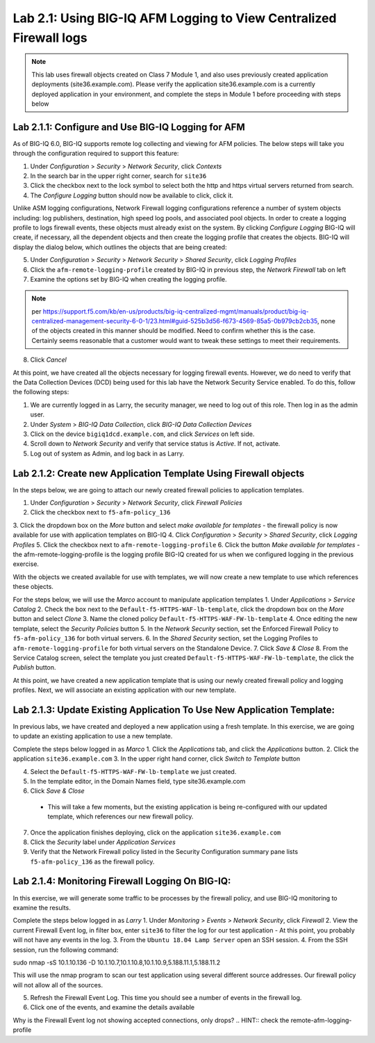Lab 2.1: Using BIG-IQ AFM Logging to View Centralized Firewall logs
--------------------------------------------------------------------

.. note:: This lab uses firewall objects created on Class 7 Module 1, and also uses previously created application deployments (site36.example.com).  Please verify the application site36.example.com is a currently deployed application in your environment, and complete the steps in Module 1 before proceeding with steps below


Lab 2.1.1: Configure and Use BIG-IQ Logging for AFM
****************************************************
As of BIG-IQ 6.0, BIG-IQ supports remote log collecting and viewing for AFM policies.  The below steps will take you through the configuration required to support this feature:

1. Under *Configuration* > *Security* > *Network Security*, click *Contexts*
2. In the search bar in the upper right corner, search for ``site36``
3. Click the checkbox next to the lock symbol to select both the http and https virtual servers returned from search.
4. The *Configure Logging* button should now be available to click, click it.  

Unlike ASM logging configurations, Network Firewall logging configurations reference a number of system objects including: log publishers, destination, high speed log pools, and associated pool objects.  In order to create a logging profile to logs firewall events, these objects must already exist on the system.  By clicking *Configure Logging* BIG-IQ will create, if necessary, all the dependent objects and then create the logging profile that creates the objects.  BIG-IQ will display the dialog below, which outlines the objects that are being created:

.. image:: ../pictures/module2/afm_configure_logging_dialog.png
  :align: center
  :scale: 50%


5. Under *Configuration* > *Security* > *Network Security* > *Shared Security*, click *Logging Profiles*
6. Click the ``afm-remote-logging-profile`` created by BIG-IQ in previous step, the *Network Firewall* tab on left
7. Examine the options set by BIG-IQ when creating the logging profile.

.. note:: per https://support.f5.com/kb/en-us/products/big-iq-centralized-mgmt/manuals/product/big-iq-centralized-management-security-6-0-1/23.html#guid-525b3d56-f673-4569-85a5-0b979cb2cb35, none of the objects created in this manner should be modified.  Need to confirm whether this is the case.  Certainly seems reasonable that a customer would want to tweak these settings to meet their requirements.

8. Click *Cancel*

At this point, we have created all the objects necessary for logging firewall events.  However, we do need to verify that the Data Collection Devices (DCD) being used for this lab have the Network Security Service enabled.  To do this, follow the following steps:

1. We are currently logged in as Larry, the security manager, we need to log out of this role.  Then log in as the admin user.
2. Under *System* > *BIG-IQ Data Collection*, click *BIG-IQ Data Collection Devices*
3. Click on the device ``bigiq1dcd.example.com``, and click *Services* on left side.
4. Scroll down to *Network Security* and verify that service status is *Active*.  If not, activate.
5. Log out of system as Admin, and log back in as Larry.


Lab 2.1.2: Create new Application Template Using Firewall objects
*******************************************************************

In the steps below, we are going to attach our newly created firewall policies to application templates.

1. Under *Configuration* > *Security* > *Network Security*, click *Firewall Policies*
2. Click the checkbox next to ``f5-afm-policy_136``
3. Click the dropdown box on the *More* button and select *make available for templates*
- the firewall policy is now available for use with application templates on BIG-IQ
4. Click *Configuration* > *Security* > *Shared Security*, click *Logging Profiles*
5. Click the checkbox next to ``afm-remote-logging-profile``
6. Click the button *Make available for templates*
- the afm-remote-logging-profile is the logging profile BIG-IQ created for us when we configured logging in the previous exercise.

With the objects we created available for use with templates, we will now create a new template to use which references these objects.

For the steps below, we will use the *Marco* account to manipulate application templates
1. Under *Applications* > *Service Catalog* 
2. Check the box next to the ``Default-f5-HTTPS-WAF-lb-template``, click the dropdown box on the *More* button and select *Clone*
3. Name the cloned policy ``Default-f5-HTTPS-WAF-FW-lb-template``
4. Once editing the new template, select the *Security Policies* button
5. In the *Network Security* section, set the Enforced Firewall Policy to ``f5-afm-policy_136`` for both virtual servers.
6. In the *Shared Security* section, set the Logging Profiles to ``afm-remote-logging-profile`` for both virtual servers on the Standalone Device.
7. Click *Save & Close*
8. From the Service Catalog screen, select the template you just created ``Default-f5-HTTPS-WAF-FW-lb-template``, the click the *Publish* button.

At this point, we have created a new application template that is using our newly created firewall policy and logging profiles.  Next, we will associate an existing application with our new template.


Lab 2.1.3: Update Existing Application To Use New Application Template:
*************************************************************************
In previous labs, we have created and deployed a new application using a fresh template.  In this exercise, we are going to update an existing application to use a new template.

Complete the steps below logged in as *Marco*
1. Click the *Applications* tab, and click the *Applications* button.
2. Click the application ``site36.example.com``
3. In the upper right hand corner, click *Switch to Template* button

.. image:: ../pictures/module2/switch_to_template.png
  :align: center
  :scale: 50%

4. Select the ``Default-f5-HTTPS-WAF-FW-lb-template`` we just created.
5. In the template editor, in the Domain Names field, type site36.example.com
6. Click *Save & Close*

 - This will take a few moments, but the existing application is being re-configured with our updated template, which references our new firewall policy.

7. Once the application finishes deploying, click on the application ``site36.example.com``
8. Click the *Security* label under *Application Services*
9. Verify that the Network Firewall policy listed in the Security Configuration summary pane lists ``f5-afm-policy_136`` as the firewall policy.

.. image:: ../pictures/module2/app_sec_summary.png
  :align: center
  :scale: 50%


Lab 2.1.4: Monitoring Firewall Logging On BIG-IQ:
***************************************************
In this exercise, we will generate some traffic to be processes by the firewall policy, and use BIG-IQ monitoring to examine the results.

Complete the steps below logged in as *Larry*
1. Under *Monitoring* > *Events* > *Network Security*, click *Firewall*
2. View the current Firewall Event log, in filter box, enter ``site36`` to filter the log for our test application
- At this point, you probably will not have any events in the log.
3. From the ``Ubuntu 18.04 Lamp Server`` open an SSH session.
4. From the SSH session, run the following command:

.. code:: console 
sudo nmap -sS 10.1.10.136 -D 10.1.10.7,10.1.10.8,10.1.10.9,5.188.11.1,5.188.11.2

This will use the nmap program to scan our test application using several different source addresses.  Our firewall policy will not allow all of the sources.

5. Refresh the Firewall Event Log.  This time you should see a number of events in the firewall log.
6. Click one of the events, and examine the details available

.. image:: ../pictures/module2/firewall_log_drop.png
  :align: center
  :scale: 50%

Why is the Firewall Event log not showing accepted connections, only drops?  
.. HINT:: check the remote-afm-logging-profile
